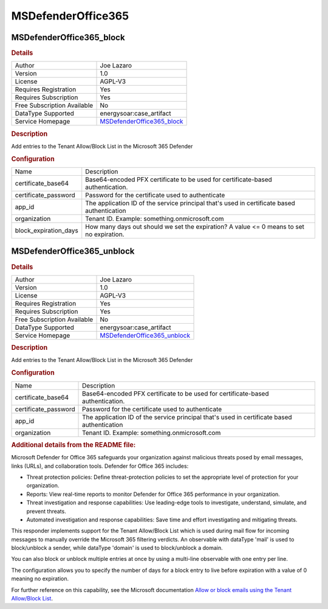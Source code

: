 MSDefenderOffice365
===================

.. image:: ./assets/MicrosoftDefenderForOffice365_logo.png
   :alt: logo

MSDefenderOffice365_block
-------------------------

.. rubric:: Details

===========================  =======================================================================================================================================================
Author                       Joe Lazaro
Version                      1.0
License                      AGPL-V3
Requires Registration        Yes
Requires Subscription        Yes
Free Subscription Available  No
DataType Supported           energysoar:case_artifact
Service Homepage             `MSDefenderOffice365_block <https://learn.microsoft.com/en-us/microsoft-365/security/office-365-security/defender-for-office-365?view=o365-worldwide>`_
===========================  =======================================================================================================================================================

.. rubric:: Description

Add entries to the Tenant Allow/Block List in the Microsoft 365 Defender

.. rubric:: Configuration

=====================  ===========================================================================================
Name                   Description
certificate_base64     Base64-encoded PFX certificate to be used for certificate-based authentication.
certificate_password   Password for the certificate used to authenticate
app_id                 The application ID of the service principal that's used in certificate based authentication
organization           Tenant ID. Example: something.onmicrosoft.com
block_expiration_days  How many days out should we set the expiration? A value <= 0 means to set no expiration.
=====================  ===========================================================================================


MSDefenderOffice365_unblock
---------------------------

.. rubric:: Details

===========================  =========================================================================================================================================================
Author                       Joe Lazaro
Version                      1.0
License                      AGPL-V3
Requires Registration        Yes
Requires Subscription        Yes
Free Subscription Available  No
DataType Supported           energysoar:case_artifact
Service Homepage             `MSDefenderOffice365_unblock <https://learn.microsoft.com/en-us/microsoft-365/security/office-365-security/defender-for-office-365?view=o365-worldwide>`_
===========================  =========================================================================================================================================================

.. rubric:: Description

Add entries to the Tenant Allow/Block List in the Microsoft 365 Defender

.. rubric:: Configuration

====================  ===========================================================================================
Name                  Description
certificate_base64    Base64-encoded PFX certificate to be used for certificate-based authentication.
certificate_password  Password for the certificate used to authenticate
app_id                The application ID of the service principal that's used in certificate based authentication
organization          Tenant ID. Example: something.onmicrosoft.com
====================  ===========================================================================================


.. rubric:: Additional details from the README file:


Microsoft Defender for Office 365 safeguards your organization against malicious threats posed by email messages, links (URLs), and collaboration tools. Defender for Office 365 includes:


* Threat protection policies: Define threat-protection policies to set the appropriate level of protection for your organization.
* Reports: View real-time reports to monitor Defender for Office 365 performance in your organization.
* Threat investigation and response capabilities: Use leading-edge tools to investigate, understand, simulate, and prevent threats.
* Automated investigation and response capabilities: Save time and effort investigating and mitigating threats.

This responder implements support for the Tenant Allow/Block List which is used during mail flow for incoming messages to manually override the Microsoft 365 filtering verdicts. An observable with dataType 'mail' is used to block/unblock a sender, while dataType 'domain' is used to block/unblock a domain.

You can also block or unblock multiple entries at once by using a multi-line observable with one entry per line.

The configuration allows you to specify the number of days for a block entry to live before expiration with a value of 0 meaning no expiration.

For further reference on this capability, see the Microsoft documentation `Allow or block emails using the Tenant Allow/Block List <https://learn.microsoft.com/en-us/microsoft-365/security/office-365-security/allow-block-email-spoof?view=o365-worldwide>`_.

